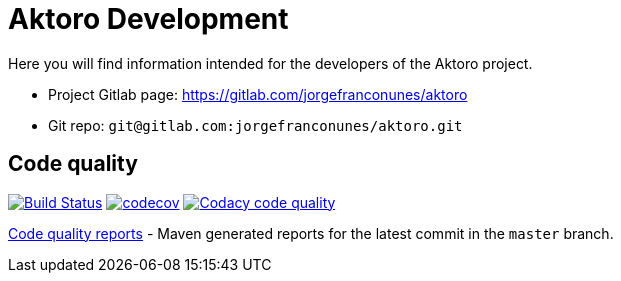 = Aktoro Development

Here you will find information intended for the developers of the Aktoro
project.


* Project Gitlab page: https://gitlab.com/jorgefranconunes/aktoro

* Git repo: `git@gitlab.com:jorgefranconunes/aktoro.git`





== Code quality

image:https://travis-ci.org/jorgefranconunes/aktoro.svg?branch=master["Build Status", link="https://travis-ci.org/jorgefranconunes/aktoro"]
image:https://codecov.io/gh/jorgefranconunes/aktoro/branch/master/graph/badge.svg[codecov, link="https://codecov.io/gh/jorgefranconunes/aktoro"]
image:https://api.codacy.com/project/badge/Grade/5a8509efe93441eaafc869854e8a5dcf["Codacy code quality", link="https://www.codacy.com/app/jorgefranconunes/aktoro?utm_source=github.com&utm_medium=referral&utm_content=jorgefranconunes/aktoro&utm_campaign=Badge_Grade"]

link:CodeQualityReports/index.html[Code quality reports] - Maven
generated reports for the latest commit in the `master` branch.


